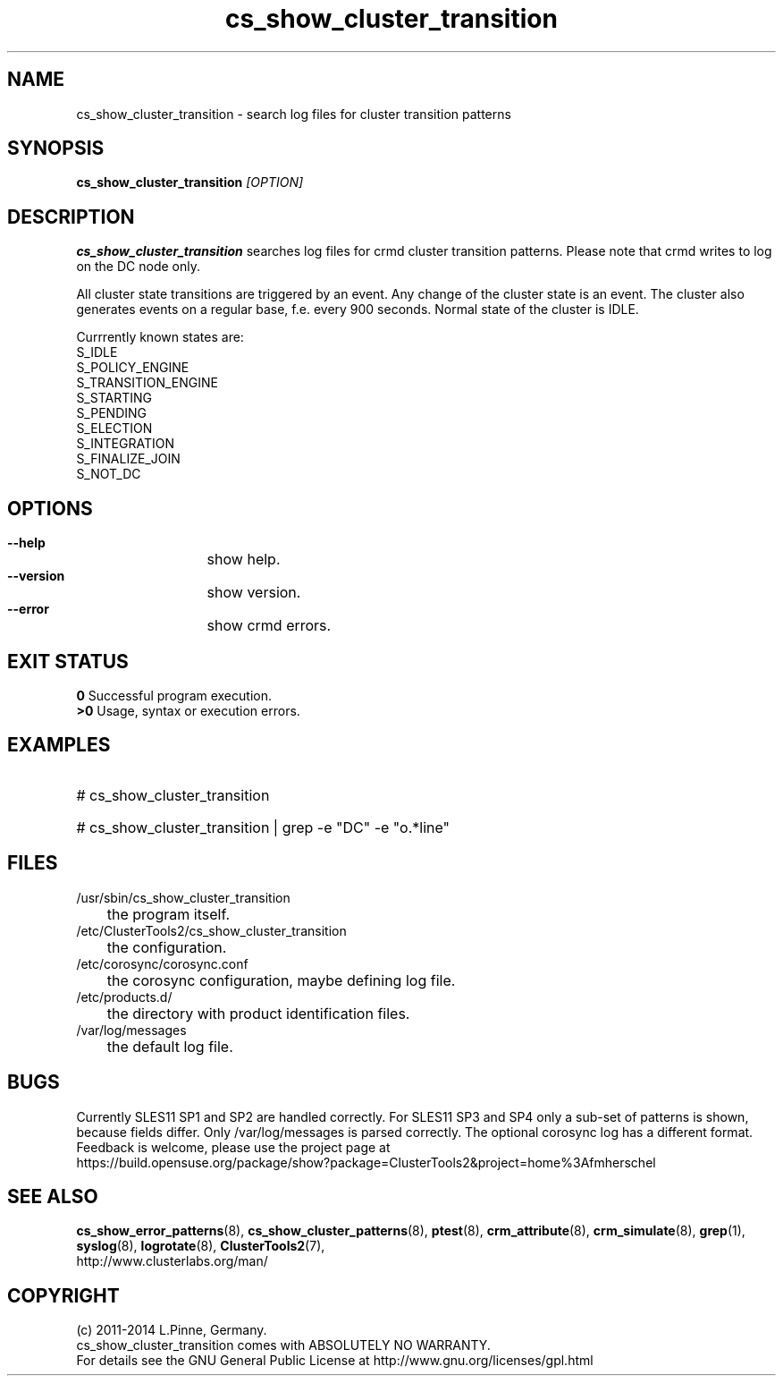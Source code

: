 .TH cs_show_cluster_transition 8 "03 Aug 2014" "" "ClusterTools2"
.\"
.SH NAME
cs_show_cluster_transition \- search log files for cluster transition patterns
.\"
.SH SYNOPSIS
.B cs_show_cluster_transition \fI[OPTION]\fR
.\"
.SH DESCRIPTION
\fBcs_show_cluster_transition\fP searches log files for crmd cluster transition
patterns. Please note that crmd writes to log on the DC node only.

All cluster state transitions are triggered by an event. Any change of the
cluster state is an event. The cluster also generates events on a regular base,
f.e. every 900 seconds. Normal state of the cluster is IDLE.

Currrently known states are:
.br
 S_IDLE
.br
 S_POLICY_ENGINE
.br
 S_TRANSITION_ENGINE
.br
 S_STARTING
.br
 S_PENDING
.br
 S_ELECTION
.br
 S_INTEGRATION
.br
 S_FINALIZE_JOIN
.br
 S_NOT_DC
.\"
.SH OPTIONS
.HP
\fB --help\fR
	show help.
.HP
\fB --version\fR
	show version.
.\" .HP
.\" \fB --zip\fR
.\"	show transitions compressed logs, too. This could take some time.
.HP
\fB --error\fR
	show crmd errors.
.\"
.SH EXIT STATUS
.B 0
Successful program execution.
.br
.B >0 
Usage, syntax or execution errors.
.\"
.SH EXAMPLES
.HP
# cs_show_cluster_transition
.HP
# cs_show_cluster_transition | grep -e "DC" -e "o.*line"
.\"
.SH FILES
.TP
/usr/sbin/cs_show_cluster_transition
	the program itself.
.TP
/etc/ClusterTools2/cs_show_cluster_transition
	the configuration.
.TP
/etc/corosync/corosync.conf
	the corosync configuration, maybe defining log file. 
.TP
/etc/products.d/
	the directory with product identification files.
.TP
/var/log/messages
	the default log file.
.\"
.SH BUGS
Currently SLES11 SP1 and SP2 are handled correctly.
For SLES11 SP3 and SP4 only a sub-set of patterns is shown, because fields differ.
Only /var/log/messages is parsed correctly.
The optional corosync log has a different format.
Feedback is welcome, please use the project page at
.br
https://build.opensuse.org/package/show?package=ClusterTools2&project=home%3Afmherschel
.\"
.SH SEE ALSO
\fBcs_show_error_patterns\fP(8), \fBcs_show_cluster_patterns\fP(8),
\fBptest\fP(8), \fBcrm_attribute\fP(8), \fBcrm_simulate\fP(8),
\fBgrep\fP(1), \fBsyslog\fP(8), \fBlogrotate\fP(8), \fBClusterTools2\fP(7),
.br
http://www.clusterlabs.org/man/
.\"
.\"
.SH COPYRIGHT
(c) 2011-2014 L.Pinne, Germany.
.br
cs_show_cluster_transition comes with ABSOLUTELY NO WARRANTY.
.br
For details see the GNU General Public License at
http://www.gnu.org/licenses/gpl.html
.\"
